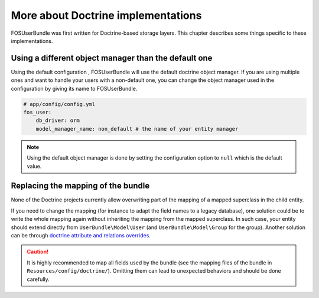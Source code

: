 More about Doctrine implementations
===================================

FOSUserBundle was first written for Doctrine-based storage layers. This chapter
describes some things specific to these implementations.

Using a different object manager than the default one
-----------------------------------------------------

Using the default configuration , FOSUserBundle will use the default doctrine
object manager. If you are using multiple ones and want to handle your users
with a non-default one, you can change the object manager used in the configuration
by giving its name to FOSUserBundle.

.. code-block:: yaml

    # app/config/config.yml
    fos_user:
        db_driver: orm
        model_manager_name: non_default # the name of your entity manager

.. note::

    Using the default object manager is done by setting the configuration
    option to ``null`` which is the default value.

Replacing the mapping of the bundle
-----------------------------------

None of the Doctrine projects currently allow overwriting part of the mapping
of a mapped superclass in the child entity.

If you need to change the mapping (for instance to adapt the field names
to a legacy database), one solution could be to write the whole mapping again
without inheriting the mapping from the mapped superclass. In such case,
your entity should extend directly from ``UserBundle\Model\User`` (and
``UserBundle\Model\Group`` for the group). Another solution can be through
`doctrine attribute and relations overrides`_.

.. caution::

    It is highly recommended to map all fields used by the bundle (see the
    mapping files of the bundle in ``Resources/config/doctrine/``). Omitting
    them can lead to unexpected behaviors and should be done carefully.

.. _doctrine attribute and relations overrides: http://docs.doctrine-project.org/projects/doctrine-orm/en/latest/reference/inheritance-mapping.html#overrides
